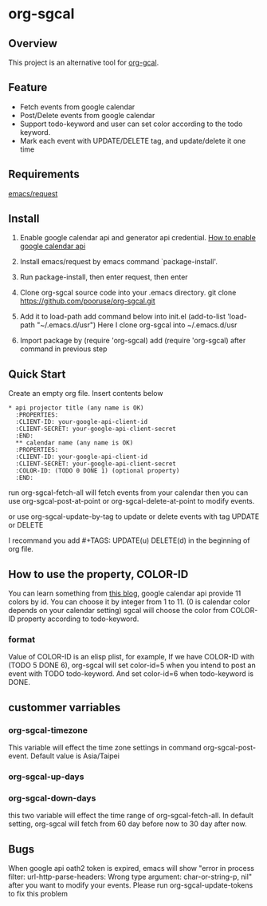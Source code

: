 * org-sgcal
** Overview
   This project is an alternative tool for [[https://github.com/myuhe/org-gcal.el][org-gcal]].

** Feature
   - Fetch events from google calendar
   - Post/Delete events from google calendar
   - Support todo-keyword and user can set color according to the todo keyword.
   - Mark each event with UPDATE/DELETE tag, and update/delete it one time
     
** Requirements
   [[https://github.com/tkf/emacs-request][emacs/request]]

** Install
   1. Enable google calendar api and generator api credential.
      [[https://support.google.com/googleapi/answer/6158849?hl=en&ref_topic=7013279][How to enable google calendar api]]
   2. Install emacs/request by emacs command `package-install'.
   3. Run package-install, then enter request, then enter
       
   4. Clone org-sgcal source code into your .emacs directory.
      git clone https://github.com/pooruse/org-sgcal.git

   5. Add it to load-path 
      add command below into init.el
      (add-to-list 'load-path "~/.emacs.d/usr")
      Here I clone org-sgcal into ~/.emacs.d/usr

   6. Import package by (require 'org-sgcal)
      add (require 'org-sgcal) after command in previous step

** Quick Start
   Create an empty org file.
   Insert contents below

   #+BEGIN_EXAMPLE
   * api projector title (any name is OK)
     :PROPERTIES:
     :CLIENT-ID: your-google-api-client-id
     :CLIENT-SECRET: your-google-api-client-secret
     :END:
     ** calendar name (any name is OK)
     :PROPERTIES:
     :CLIENT-ID: your-google-api-client-id
     :CLIENT-SECRET: your-google-api-client-secret
     :COLOR-ID: (TODO 0 DONE 1) (optional property)
     :END:
   #+END_EXAMPLE
   
   run org-sgcal-fetch-all will fetch events from your calendar
   then you can use org-sgcal-post-at-point or org-sgcal-delete-at-point to modify events.

   or use org-sgcal-update-by-tag to update or delete events with tag UPDATE or DELETE

   I recommand you add #+TAGS: UPDATE(u) DELETE(d) in the beginning of org file.

** How to use the property, COLOR-ID
   You can learn something from [[https://eduardopereira.pt/2012/06/google-calendar-api-v3-set-color-color-chart/][this blog]],
   google calendar api provide 11 colors by id. You can choose it by integer from 1 to 11. (0 is calendar color depends on your calendar setting)
   sgcal will choose the color from COLOR-ID property according to todo-keyword.
   
*** format
    Value of COLOR-ID is an elisp plist, for example, If we have COLOR-ID with (TODO 5 DONE 6), org-sgcal will set color-id=5 when you intend to post an event with TODO todo-keyword. And set color-id=6 when todo-keyword is DONE.
    
** custommer varriables

*** org-sgcal-timezone
    This variable will effect the time zone settings in command org-sgcal-post-event.
    Default value is Asia/Taipei
   
*** org-sgcal-up-days
*** org-sgcal-down-days
    this two variable will effect the time range of org-sgcal-fetch-all.
    In default setting, org-sgcal will fetch from 60 day before now to 30 day after now.
** Bugs
   When google api oath2 token is expired, emacs will show
   "error in process filter: url-http-parse-headers: Wrong type argument: char-or-string-p, nil"
   after you want to modify your events. Please run org-sgcal-update-tokens to fix this problem
